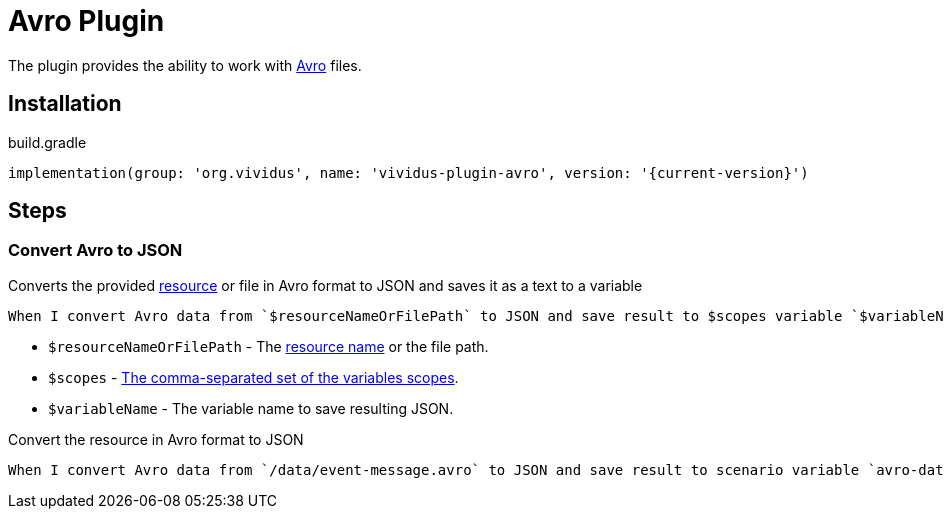 = Avro Plugin

The plugin provides the ability to work with https://avro.apache.org/docs/current/index.html[Avro] files.

== Installation

.build.gradle
[source,gradle,subs="attributes+"]
----
implementation(group: 'org.vividus', name: 'vividus-plugin-avro', version: '{current-version}')
----

== Steps

=== Convert Avro to JSON

Converts the provided xref:ROOT:glossary.adoc#_resource[resource] or file
in Avro format to JSON and saves it as a text to a variable

[source,gherkin]
----
When I convert Avro data from `$resourceNameOrFilePath` to JSON and save result to $scopes variable `$variableName`
----

* `$resourceNameOrFilePath` - The xref:ROOT:glossary.adoc#_resource[resource name] or the file path.
* `$scopes` - xref:commons:variables.adoc#_scopes[The comma-separated set of the variables scopes].
* `$variableName` - The variable name to save resulting JSON.

.Convert the resource in Avro format to JSON
[source,gherkin]
----
When I convert Avro data from `/data/event-message.avro` to JSON and save result to scenario variable `avro-data`
----
